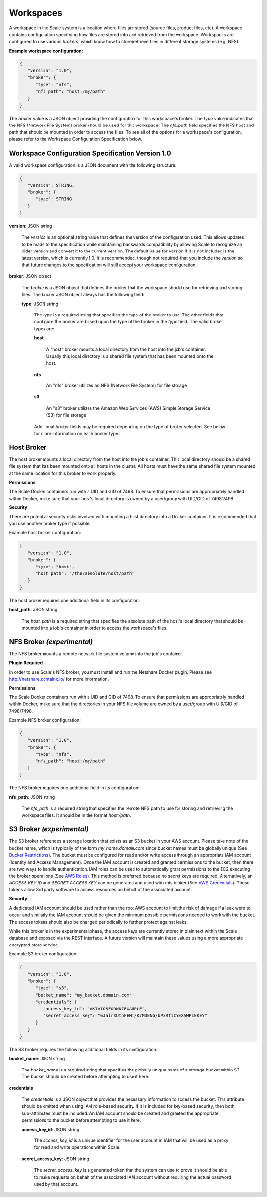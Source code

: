 
.. _architecture_workspaces:

Workspaces
========================================================================================================================

A workspace in the Scale system is a location where files are stored (source files, product files, etc). A workspace
contains configuration specifying how files are stored into and retrieved from the workspace. Workspaces are configured
to use various *brokers*, which know how to store/retrieve files in different storage systems (e.g. NFS).

**Example workspace configuration:**

.. code-block:: javascript

   {
      "version": "1.0",
      "broker": {
         "type": "nfs",
         "nfs_path": "host:/my/path"
      }
   }

The *broker* value is a JSON object providing the configuration for this workspace's broker. The *type* value indicates
that the NFS (Network File System) broker should be used for this workspace. The *nfs_path* field specifies the NFS host
and path that should be mounted in order to access the files. To see all of the options for a workspace's configuration,
please refer to the Workspace Configuration Specification below.

.. _architecture_workspaces_spec:

Workspace Configuration Specification Version 1.0
------------------------------------------------------------------------------------------------------------------------

A valid workspace configuration is a JSON document with the following structure:
 
.. code-block:: javascript

   {
      "version": STRING,
      "broker": {
         "type": STRING
      }
   }

**version**: JSON string

    The *version* is an optional string value that defines the version of the configuration used. This allows updates to
    be made to the specification while maintaining backwards compatibility by allowing Scale to recognize an older
    version and convert it to the current version. The default value for *version* if it is not included is the latest
    version, which is currently 1.0. It is recommended, though not required, that you include the *version* so that
    future changes to the specification will still accept your workspace configuration.

**broker**: JSON object

    The *broker* is a JSON object that defines the broker that the workspace should use for retrieving and storing
    files. The *broker* JSON object always has the following field:

    **type**: JSON string

        The *type* is a required string that specifies the type of the broker to use. The other fields that configure
        the broker are based upon the type of the broker in the *type* field. The valid broker types are:

        **host**

            A "host" broker mounts a local directory from the host into the job's container. Usually this local
            directory is a shared file system that has been mounted onto the host.

        **nfs**

            An "nfs" broker utilizes an NFS (Network File System) for file storage

        **s3**

            An "s3" broker utilizes the Amazon Web Services (AWS) Simple Storage Service (S3) for file storage

        Additional *broker* fields may be required depending on the type of broker selected. See below for more
        information on each broker type.

Host Broker
------------------------------------------------------------------------------------------------------------------------

The host broker mounts a local directory from the host into the job's container. This local directory should be a shared
file system that has been mounted onto all hosts in the cluster. All hosts must have the same shared file system mounted
at the same location for this broker to work properly.

**Permissions**

The Scale Docker containers run with a UID and GID of 7498. To ensure that permissions are appropriately handled within
Docker, make sure that your host's local directory is owned by a user/group with UID/GID of 7498/7498.

**Security**

There are potential security risks involved with mounting a host directory into a Docker container. It is recommended
that you use another broker type if possible.

Example host broker configuration:

.. code-block:: javascript

   {
      "version": "1.0",
      "broker": {
         "type": "host",
         "host_path": "/the/absolute/host/path"
      }
   }

The host broker requires one additional field in its configuration:

**host_path**: JSON string

    The *host_path* is a required string that specifies the absolute path of the host's local directory that should be
    mounted into a job's container in order to access the workspace's files.

NFS Broker *(experimental)*
------------------------------------------------------------------------------------------------------------------------

The NFS broker mounts a remote network file system volume into the job's container.

**Plugin Required**

In order to use Scale's NFS broker, you must install and run the Netshare Docker plugin. Please see
http://netshare.containx.io/ for more information.

**Permissions**

The Scale Docker containers run with a UID and GID of 7498. To ensure that permissions are appropriately handled within
Docker, make sure that the directories in your NFS file volume are owned by a user/group with UID/GID of 7498/7498.

Example NFS broker configuration:

.. code-block:: javascript

   {
      "version": "1.0",
      "broker": {
         "type": "nfs",
         "nfs_path": "host:/my/path"
      }
   }

The NFS broker requires one additional field in its configuration:

**nfs_path**: JSON string

    The *nfs_path* is a required string that specifies the remote NFS path to use for storing and retrieving the
    workspace files. It should be in the format *host:/path*.

S3 Broker *(experimental)*
------------------------------------------------------------------------------------------------------------------------

The S3 broker references a storage location that exists as an S3 bucket in your AWS account. Please take note of the
bucket name, which is typically of the form *my_name.domain.com* since bucket names must be globally unique
(See `Bucket Restrictions`_). The bucket must be configured for read and/or write access through an appropriate IAM
account (Identity and Access Management). Once the IAM account is created and granted permissions to the bucket, then
there are two ways to handle authentication. IAM roles can be used to automatically grant permissions to the EC2
executing the broker operations (See `AWS Roles`_). This method is preferred because no secret keys are required.
Alternatively, an *ACCESS KEY ID* and *SECRET ACCESS KEY* can be generated and used with this broker
(See `AWS Credentials`_). These tokens allow 3rd party software to access resources on behalf of the associated account.

.. _Bucket Restrictions: http://docs.aws.amazon.com/AmazonS3/latest/dev/BucketRestrictions.html
.. _AWS Roles: http://docs.aws.amazon.com/IAM/latest/UserGuide/id_roles.html
.. _AWS Credentials: http://docs.aws.amazon.com/AWSSimpleQueueService/latest/SQSGettingStartedGuide/AWSCredentials.html

**Security**

A dedicated IAM account should be used rather than the root AWS account to limit the risk of damage if a leak were to
occur and similarly the IAM account should be given the minimum possible permissions needed to work with the bucket. The
access tokens should also be changed periodically to further protect against leaks.

While this broker is in the experimental phase, the access keys are currently stored in plain text within the Scale
database and exposed via the REST interface. A future version will maintain these values using a more appropriate
encrypted store service.

Example S3 broker configuration:

.. code-block:: javascript

   {
      "version": "1.0",
      "broker": {
         "type": "s3",
         "bucket_name": "my_bucket.domain.com",
         "credentials": {
            "access_key_id": "AKIAIOSFODNN7EXAMPLE",
            "secret_access_key": "wJalrXUtnFEMI/K7MDENG/bPxRfiCYEXAMPLEKEY"
         }
      }
   }

The S3 broker requires the following additional fields in its configuration:

**bucket_name**: JSON string

    The *bucket_name* is a required string that specifies the globally unique name of a storage bucket within S3. The
    bucket should be created before attempting to use it here.

**credentials**

    The *credentials* is a JSON object that provides the necessary information to access the bucket. This attribute
    should be omitted when using IAM role-based security. If it is included for key-based security, then both
    sub-attributes must be included. An IAM account should be created and granted the appropriate permissions to the
    bucket before attempting to use it here.

    **access_key_id**: JSON string

        The *access_key_id* is a unique identifier for the user account in IAM that will be used as a proxy for read and
        write operations within Scale.

    **secret_access_key**: JSON string

        The *secret_access_key* is a generated token that the system can use to prove it should be able to make requests
        on behalf of the associated IAM account without requiring the actual password used by that account.
